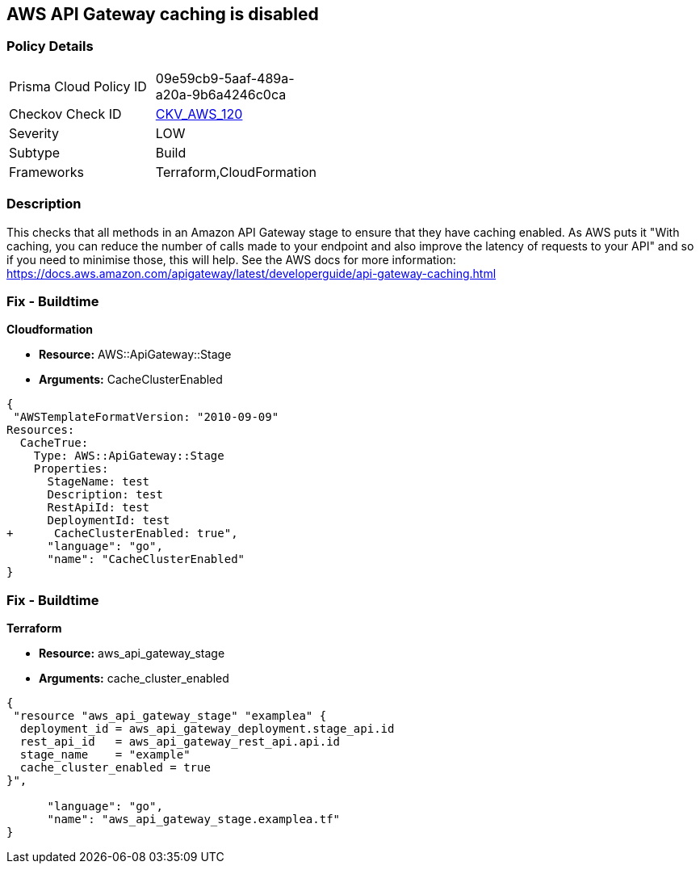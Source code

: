 == AWS API Gateway caching is disabled


=== Policy Details 

[width=45%]
[cols="1,1"]
|=== 
|Prisma Cloud Policy ID 
| 09e59cb9-5aaf-489a-a20a-9b6a4246c0ca

|Checkov Check ID 
| https://github.com/bridgecrewio/checkov/tree/master/checkov/terraform/checks/resource/aws/APIGatewayCacheEnable.py[CKV_AWS_120]

|Severity
|LOW

|Subtype
|Build

|Frameworks
|Terraform,CloudFormation

|=== 



=== Description 


This checks that all methods in an Amazon API Gateway stage to ensure that they have caching enabled.
As AWS puts it "With caching, you can reduce the number of calls made to your endpoint and also improve the latency of requests to your API" and so if you need to minimise those, this will help.
See the AWS docs for more information: https://docs.aws.amazon.com/apigateway/latest/developerguide/api-gateway-caching.html

////
=== Fix - Runtime
To configure API caching for a given stage:
* Go to the API Gateway console.
* Choose the API.
* Choose Stages.
* In the Stages list for the API, choose the stage.
* Choose the Settings tab.
* Choose Enable API cache.
Wait for the cache creation to complete.
////

=== Fix - Buildtime


*Cloudformation* 


* *Resource:* AWS::ApiGateway::Stage
* *Arguments:* CacheClusterEnabled


[source,go]
----
{
 "AWSTemplateFormatVersion: "2010-09-09"
Resources:
  CacheTrue:
    Type: AWS::ApiGateway::Stage
    Properties:
      StageName: test
      Description: test
      RestApiId: test
      DeploymentId: test
+      CacheClusterEnabled: true",
      "language": "go",
      "name": "CacheClusterEnabled"
}
----

=== Fix - Buildtime


*Terraform* 


* *Resource:* aws_api_gateway_stage
* *Arguments:* cache_cluster_enabled


[source,go]
----
{
 "resource "aws_api_gateway_stage" "examplea" {
  deployment_id = aws_api_gateway_deployment.stage_api.id
  rest_api_id   = aws_api_gateway_rest_api.api.id
  stage_name    = "example"
  cache_cluster_enabled = true
}",

      "language": "go",
      "name": "aws_api_gateway_stage.examplea.tf"
}
----
